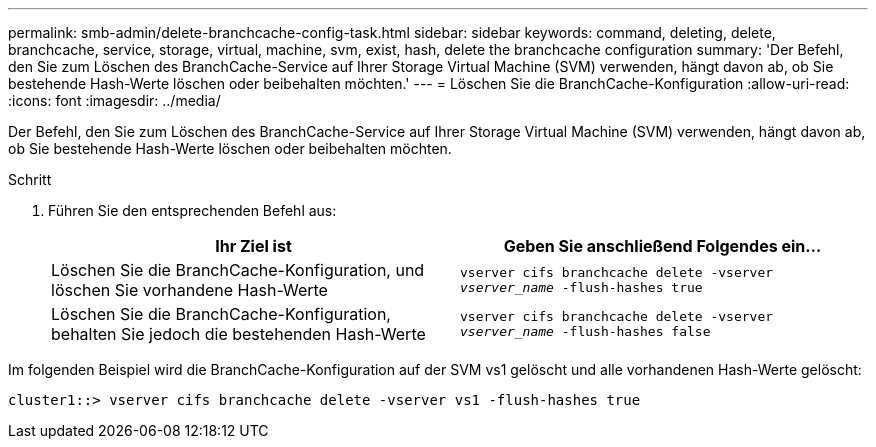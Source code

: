 ---
permalink: smb-admin/delete-branchcache-config-task.html 
sidebar: sidebar 
keywords: command, deleting, delete, branchcache, service, storage, virtual, machine, svm, exist, hash, delete the branchcache configuration 
summary: 'Der Befehl, den Sie zum Löschen des BranchCache-Service auf Ihrer Storage Virtual Machine (SVM) verwenden, hängt davon ab, ob Sie bestehende Hash-Werte löschen oder beibehalten möchten.' 
---
= Löschen Sie die BranchCache-Konfiguration
:allow-uri-read: 
:icons: font
:imagesdir: ../media/


[role="lead"]
Der Befehl, den Sie zum Löschen des BranchCache-Service auf Ihrer Storage Virtual Machine (SVM) verwenden, hängt davon ab, ob Sie bestehende Hash-Werte löschen oder beibehalten möchten.

.Schritt
. Führen Sie den entsprechenden Befehl aus:
+
|===
| Ihr Ziel ist | Geben Sie anschließend Folgendes ein... 


 a| 
Löschen Sie die BranchCache-Konfiguration, und löschen Sie vorhandene Hash-Werte
 a| 
`vserver cifs branchcache delete -vserver _vserver_name_ -flush-hashes true`



 a| 
Löschen Sie die BranchCache-Konfiguration, behalten Sie jedoch die bestehenden Hash-Werte
 a| 
`vserver cifs branchcache delete -vserver _vserver_name_ -flush-hashes false`

|===


Im folgenden Beispiel wird die BranchCache-Konfiguration auf der SVM vs1 gelöscht und alle vorhandenen Hash-Werte gelöscht:

[listing]
----
cluster1::> vserver cifs branchcache delete -vserver vs1 -flush-hashes true
----